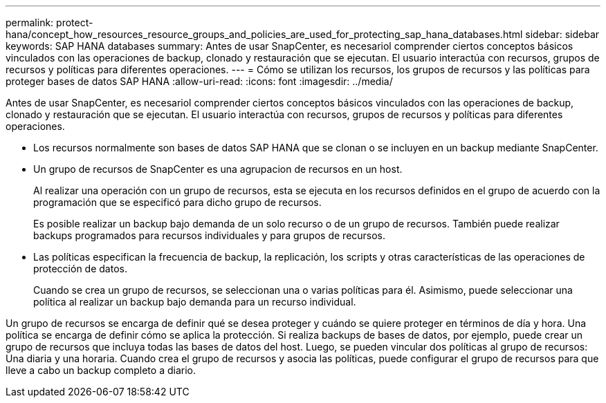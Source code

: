 ---
permalink: protect-hana/concept_how_resources_resource_groups_and_policies_are_used_for_protecting_sap_hana_databases.html 
sidebar: sidebar 
keywords: SAP HANA databases 
summary: Antes de usar SnapCenter, es necesariol comprender ciertos conceptos básicos vinculados con las operaciones de backup, clonado y restauración que se ejecutan. El usuario interactúa con recursos, grupos de recursos y políticas para diferentes operaciones. 
---
= Cómo se utilizan los recursos, los grupos de recursos y las políticas para proteger bases de datos SAP HANA
:allow-uri-read: 
:icons: font
:imagesdir: ../media/


[role="lead"]
Antes de usar SnapCenter, es necesariol comprender ciertos conceptos básicos vinculados con las operaciones de backup, clonado y restauración que se ejecutan. El usuario interactúa con recursos, grupos de recursos y políticas para diferentes operaciones.

* Los recursos normalmente son bases de datos SAP HANA que se clonan o se incluyen en un backup mediante SnapCenter.
* Un grupo de recursos de SnapCenter es una agrupacion de recursos en un host.
+
Al realizar una operación con un grupo de recursos, esta se ejecuta en los recursos definidos en el grupo de acuerdo con la programación que se especificó para dicho grupo de recursos.

+
Es posible realizar un backup bajo demanda de un solo recurso o de un grupo de recursos. También puede realizar backups programados para recursos individuales y para grupos de recursos.

* Las políticas especifican la frecuencia de backup, la replicación, los scripts y otras características de las operaciones de protección de datos.
+
Cuando se crea un grupo de recursos, se seleccionan una o varias políticas para él. Asimismo, puede seleccionar una política al realizar un backup bajo demanda para un recurso individual.



Un grupo de recursos se encarga de definir qué se desea proteger y cuándo se quiere proteger en términos de día y hora. Una política se encarga de definir cómo se aplica la protección. Si realiza backups de bases de datos, por ejemplo, puede crear un grupo de recursos que incluya todas las bases de datos del host. Luego, se pueden vincular dos políticas al grupo de recursos: Una diaria y una horaria. Cuando crea el grupo de recursos y asocia las políticas, puede configurar el grupo de recursos para que lleve a cabo un backup completo a diario.
